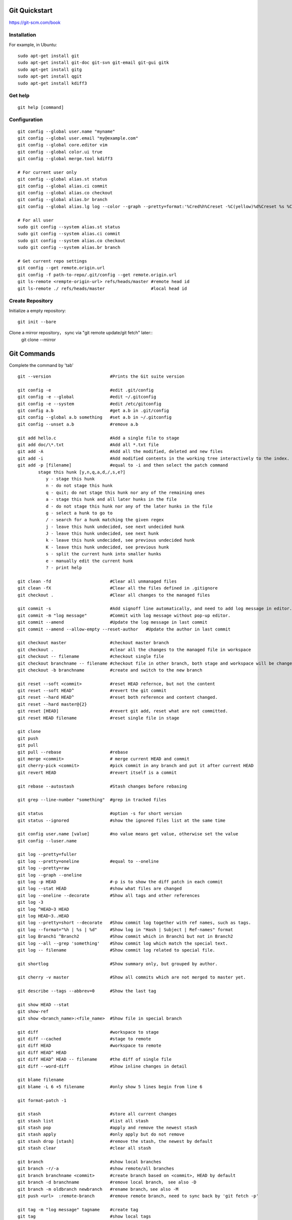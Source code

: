 Git Quickstart
==============

https://git-scm.com/book

Installation
------------
For example, in Ubuntu::

    sudo apt-get install git
    sudo apt-get install git-doc git-svn git-email git-gui gitk 
    sudo apt-get install gitg
    sudo apt-get install qgit
    sudo apt-get install kdiff3

Get help
--------
::

    git help [command]

Configuration
-------------
::

    git config --global user.name "myname"
    git config --global user.email "my@example.com"
    git config --global core.editor vim
    git config --global color.ui true
    git config --global merge.tool kdiff3 

    # For current user only
    git config --global alias.st status
    git config --global alias.ci commit
    git config --global alias.co checkout
    git config --global alias.br branch
    git config --global alias.lg log --color --graph --pretty=format:'%Cred%h%Creset -%C(yellow)%d%Creset %s %Cgreen(%cr) %C(bold blue)<%an>%Creset' --abbrev-commit

    # For all user
    sudo git config --system alias.st status
    sudo git config --system alias.ci commit
    sudo git config --system alias.co checkout
    sudo git config --system alias.br branch

    # Get current repo settings
    git config --get remote.origin.url
    git config -f path-to-repo/.git/config --get remote.origin.url
    git ls-remote <rempte-origin-url> refs/heads/master #remote head id
    git ls-remote ./ refs/heads/master                  #local head id


Create Repository
-----------------
Initialize a empty repository::

    git init --bare

Clone a mirror repository， sync via "git remote update/git fetch" later::
    git clone --mirror


Git Commands
============
Complete the command by 'tab'

::

    git --version                       #Prints the Git suite version

    git config -e		        #edit .git/config
    git config -e --global	        #edit ~/.gitconfig
    git config -e --system	        #edit /etc/gitconfig
    git config a.b	                #get a.b in .git/config
    git config --global a.b something	#set a.b in ~/.gitconfig
    git config --unset a.b 	        #remove a.b

    git add hello.c 		        #Add a single file to stage
    git add doc/\*.txt                  #Add all *.txt file 
    git add -A			        #Add all the modified, deleted and new files
    git add -i			        #Add modified contents in the working tree interactively to the index.
    git add -p [filename]               #equal to -i and then select the patch command
            stage this hunk [y,n,q,a,d,/,s,e?]
               y - stage this hunk
               n - do not stage this hunk
               q - quit; do not stage this hunk nor any of the remaining ones
               a - stage this hunk and all later hunks in the file
               d - do not stage this hunk nor any of the later hunks in the file
               g - select a hunk to go to
               / - search for a hunk matching the given regex
               j - leave this hunk undecided, see next undecided hunk
               J - leave this hunk undecided, see next hunk
               k - leave this hunk undecided, see previous undecided hunk
               K - leave this hunk undecided, see previous hunk
               s - split the current hunk into smaller hunks
               e - manually edit the current hunk
               ? - print help

    git clean -fd		        #Clear all unmanaged files
    git clean -fX                       #Clear all the files defined in .gitignore
    git checkout .		        #Clear all changes to the managed files

    git commit -s	                #Add signoff line automatically, and need to add log message in editor.
    git commit -m "log message"	        #Commit with log message without pop-up editor.
    git commit --amend		        #Update the log message in last commit
    git commit --amend --allow-empty --reset-author   #Update the author in last commit

    git checkout master		        #checkout master branch
    git checkout .		        #clear all the changes to the managed file in workspace
    git checkout -- filename	        #checkout single file
    git checkout branchname -- filename #checkout file in other branch, both stage and workspace will be changed.
    git checkout -b branchname          #create and switch to the new branch

    git reset --soft <commit>	        #reset HEAD refernce, but not the content
    git reset --soft HEAD^		#revert the git commit
    git reset --hard HEAD^		#reset both reference and content changed.
    git reset --hard master@{2}
    git reset [HEAD]		        #revert git add, reset what are not committed.
    git reset HEAD filename		#reset single file in stage

    git clone
    git push
    git pull
    git pull --rebase		        #rebase
    git merge <commit>		        # merge current HEAD and commit
    git cherry-pick <commit>	        #pick commit in any branch and put it after current HEAD
    git revert HEAD		        #revert itself is a commit

    git rebase --autostash              #Stash changes before rebasing

    git grep --line-number "something"  #grep in tracked files

    git status			        #option -s for short version
    git status --ignored                #show the ignored files list at the same time

    git config user.name [value]        #no value means get value, otherwise set the value
    git config --luser.name

    git log --pretty=fuller
    git log --pretty=oneline	        #equal to --oneline
    git log --pretty=raw
    git log --graph --oneline
    git log -p HEAD			#-p is to show the diff patch in each commit
    git log --stat HEAD		        #show what files are changed
    git log --oneline --decorate	#Show all tags and other references
    git log -3
    git log ^HEAD~3 HEAD
    git log HEAD~3..HEAD
    git log --pretty=short --decorate   #Show commit log together with ref names, such as tags.
    git log --format="%h | %s | %d"     #Show log in "Hash | Subject | Ref-names" format
    git log Branch1 ^Branch2            #Show commit which in Branch1 but not in Branch2
    git log --all --grep 'something'    #Show commit log which match the special text.
    git log -- filename                 #Show commit log related to special file.

    git shortlog                        #Show summary only, but grouped by author.

    git cherry -v master                #Show all commits which are not merged to master yet.

    git describe --tags --abbrev=0      #Show the last tag

    git show HEAD --stat
    git show-ref
    git show <branch_name>:<file_name>  #Show file in special branch

    git diff                            #workspace to stage
    git diff --cached                   #stage to remote
    git diff HEAD                       #workspace to remote
    git diff HEAD^ HEAD
    git diff HEAD^ HEAD -- filename     #the diff of single file
    git diff --word-diff                #Show inline changes in detail

    git blame filename
    git blame -L 6 +5 filename	        #only show 5 lines begin from line 6

    git format-patch -1

    git stash			        #store all current changes
    git stash list		        #list all stash
    git stash pop		        #apply and remove the newest stash
    git stash apply		        #only apply but do not remove
    git stash drop [stash]	        #remove the stash, the newest by default
    git stash clear		        #clear all stash

    git branch			        #show local branches
    git branch -r/-a			#show remote/all branches
    git branch branchname <commit>	#create branch based on <commit>, HEAD by default
    git branch -d branchname	        #remove local branch， see also -D
    git branch -m oldbranch newbranch	#rename branch，see also -M
    git push <url>  :remote-branch      #remove remote branch, need to sync back by 'git fetch -p'

    git tag -m "log message" tagname    #create tag
    git tag				#show local tags
    git tag -l V3_*			#show local tags which match the pattern
    git tag -d tagname		        # delete the tag
    git push origin tagname		#push the tag in local
    git describe --tags			#desciption about the last tags

    git remote -v			#show remote URL
    git remote add new-remote path 	#add new remote URL
    git remote rename old-remote new-remote
    git remote rm remotename	        #remove remote
    git remote show origin              #show info about current origin
    git remote update

    git rev-parse --git-dir		#show the path of .git folder of current repository
    git rev-parse --show-toplevel	#show the top direcotry of current repository
    git rev-parse --show-prefix	        #how to go from top directory to current directory
    git rev-parse --show-cdup	        #how to back to top directory (e.g. '../../../')
    git rev-parse HEAD		        #show the commit ID of HEAD
    git rev-parse HEAD^
    git rev-parse --symbolic --branches #show local branches
    git rev-parse --symbolic --tags	#show local tags
    git rev-parse --abbrev-ref HEAD     #Show the name of current branch

    git rev-list --oneline A	        #show the version relationship

    git ls-files -s 		        #show file tree and last commit ID
    git ls-tree -l HEAD
    git ls-files --others -i --exclude-standard  # Show all files which are ignored.

    git cat-file -t <ID>		#type of the ID (commit or tag ...)
    git cat-file -p <ID>		#content of the ID

    git reflog show master	        #show the log on master branch
    git reflog -1			#show last action of HEAD


Typical Use Cases
=================

generate git patch outside git repo
-----------------------------------
::

    git init
    git add -A
    git commit -s

    #change some things ...

    git add -A
    git commit -s
    git show

    git format-patch -1


